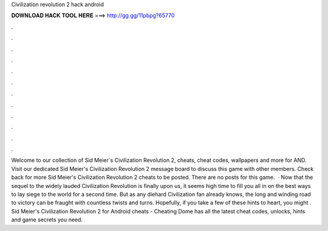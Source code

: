Civilization revolution 2 hack android

𝐃𝐎𝐖𝐍𝐋𝐎𝐀𝐃 𝐇𝐀𝐂𝐊 𝐓𝐎𝐎𝐋 𝐇𝐄𝐑𝐄 ===> http://gg.gg/11pbpg?65770

.

.

.

.

.

.

.

.

.

.

.

.

Welcome to our collection of Sid Meier´s Civilization Revolution 2, cheats, cheat codes, wallpapers and more for AND. Visit our dedicated Sid Meier's Civilization Revolution 2 message board to discuss this game with other members. Check back for more Sid Meier's Civilization Revolution 2 cheats to be posted. There are no posts for this game.  · Now that the sequel to the widely lauded Civilization Revolution is finally upon us, it seems high time to fill you all in on the best ways to lay siege to the world for a second time. But as any diehard Civilization fan already knows, the long and winding road to victory can be fraught with countless twists and turns. Hopefully, if you take a few of these hints to heart, you might . Sid Meier's Civilization Revolution 2 for Android cheats - Cheating Dome has all the latest cheat codes, unlocks, hints and game secrets you need.